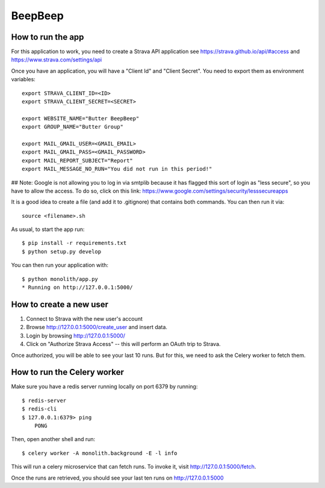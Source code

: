 BeepBeep |travis| |coveralls|
==================

.. |travis| image:: https://travis-ci.org/MFranceschi6/BeepBeepPrimer.svg?branch=master 
    :target: https://travis-ci.org/MFranceschi6/BeepBeepPrimer 
.. |coveralls| image:: https://coveralls.io/repos/github/MFranceschi6/BeepBeepPrimer/badge.svg?branch=master
     :target: https://coveralls.io/github/MFranceschi6/BeepBeepPrimer?branch=master

How to run the app
-------------------

For this application to work, you need to create a Strava API application
see https://strava.github.io/api/#access and https://www.strava.com/settings/api

Once you have an application, you will have a "Client Id" and "Client Secret".
You need to export them as environment variables::

    export STRAVA_CLIENT_ID=<ID>
    export STRAVA_CLIENT_SECRET=<SECRET>

    export WEBSITE_NAME="Butter BeepBeep"
    export GROUP_NAME="Butter Group"

    export MAIL_GMAIL_USER=<GMAIL_EMAIL>
    export MAIL_GMAIL_PASS=<GMAIL_PASSWORD>
    export MAIL_REPORT_SUBJECT="Report"
    export MAIL_MESSAGE_NO_RUN="You did not run in this period!"

## Note:
Google is not allowing you to log in via smtplib because it has flagged this
sort of login as "less secure", so you have to allow the access. To do so,
click on this link: https://www.google.com/settings/security/lesssecureapps

It is a good idea to create a file (and add it to .gitignore) that contains both commands. You can 
then run it via::

    source <filename>.sh

As usual, to start the app run::

    $ pip install -r requirements.txt
    $ python setup.py develop

You can then run your application with::

    $ python monolith/app.py
    * Running on http://127.0.0.1:5000/

How to create a new user
------------------------

1. Connect to Strava with the new user's account
2. Browse http://127.0.0.1:5000/create_user and insert data.
3. Login by browsing http://127.0.0.1:5000/
4. Click on "Authorize Strava Access" -- this will perform an OAuth trip to Strava.

Once authorized, you will be able to see your last 10 runs.
But for this, we need to ask the Celery worker to fetch them.

How to run the Celery worker
----------------------------

Make sure you have a redis server running locally on port 6379 by running::

    $ redis-server
    $ redis-cli
    $ 127.0.0.1:6379> ping
        PONG

Then, open another shell and run::

    $ celery worker -A monolith.background -E -l info

This will run a celery microservice that can fetch runs.
To invoke it, visit http://127.0.0.1:5000/fetch.

Once the runs are retrieved, you should see your last ten runs
on http://127.0.0.1:5000



